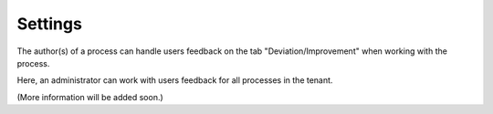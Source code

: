 Settings
===========================

The author(s) of a process can handle users feedback on the tab "Deviation/Improvement" when working with the process.

Here, an administrator can work with users feedback for all processes in the tenant.

.. image:: qms-settings.png

(More information will be added soon.)
